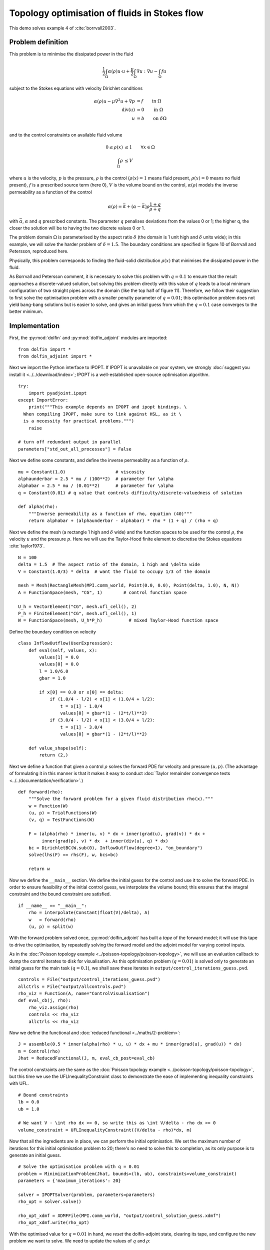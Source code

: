 .. py:currentmodule:: dolfin_adjoint

Topology optimisation of fluids in Stokes flow
==============================================

.. sectionauthor:: Patrick E. Farrell <patrick.farrell@maths.ox.ac.uk>

This demo solves example 4 of :cite:`borrvall2003`.

Problem definition
******************

This problem is to minimise the dissipated power in the fluid

.. math::
      \frac{1}{2} \int_{\Omega} \alpha(\rho) u \cdot u + \frac{\mu}{2} \int_{\Omega} \nabla u : \nabla u - \int_{\Omega} f u

subject to the Stokes equations with velocity Dirichlet conditions

.. math::
      \alpha(\rho) u - \mu \nabla^2 u + \nabla p &= f \qquad \mathrm{in} \ \Omega        \\
                                 \mathrm{div}(u) &= 0 \qquad \mathrm{in} \ \Omega        \\
                                               u &= b \qquad \mathrm{on} \ \delta \Omega \\

and to the control constraints on available fluid volume

.. math::
         0 \le \rho(x) &\le 1  \qquad \forall x \in \Omega \\
         \int_{\Omega} \rho &\le V

where :math:`u` is the velocity, :math:`p` is the pressure,
:math:`\rho` is the control (:math:`\rho(x) = 1` means fluid present,
:math:`\rho(x) = 0` means no fluid present), :math:`f` is a prescribed
source term (here 0), :math:`V` is the volume bound on the control,
:math:`\alpha(\rho)` models the inverse permeability as a function of
the control

.. math::
      \alpha(\rho) = \bar{\alpha} + (\underline{\alpha} - \bar{\alpha}) \rho \frac{1 + q}{\rho + q}

with :math:`\bar{\alpha}`, :math:`\underline{\alpha}` and :math:`q`
prescribed constants. The parameter :math:`q` penalises deviations
from the values 0 or 1; the higher q, the closer the solution will be
to having the two discrete values 0 or 1.

The problem domain :math:`\Omega` is parameterised by the aspect ratio
:math:`\delta` (the domain is 1 unit high and :math:`\delta` units
wide); in this example, we will solve the harder problem of
:math:`\delta = 1.5`.  The boundary conditions are specified in figure
10 of Borrvall and Petersson, reproduced here.

.. image:: stokes-topology-bcs.png
    :scale: 80
    :align: center

Physically, this problem corresponds to finding the fluid-solid
distribution :math:`\rho(x)` that minimises the dissipated power in
the fluid.

As Borrvall and Petersson comment, it is necessary to solve this
problem with :math:`q=0.1` to ensure that the result approaches a
discrete-valued solution, but solving this problem directly with this
value of :math:`q` leads to a local minimum configuration of two
straight pipes across the domain (like the top half of figure 11).
Therefore, we follow their suggestion to first solve the optimisation
problem with a smaller penalty parameter of :math:`q=0.01`; this
optimisation problem does not yield bang-bang solutions but is easier
to solve, and gives an initial guess from which the :math:`q=0.1` case
converges to the better minimum.

Implementation
**************

First, the :py:mod:`dolfin` and :py:mod:`dolfin_adjoint` modules are
imported:

::

  from dolfin import *
  from dolfin_adjoint import *
  
Next we import the Python interface to IPOPT. If IPOPT is
unavailable on your system, we strongly :doc:`suggest you install it
<../../download/index>`; IPOPT is a well-established open-source
optimisation algorithm.

::

  try:
      import pyadjoint.ipopt
  except ImportError:
      print("""This example depends on IPOPT and ipopt bindings. \
    When compiling IPOPT, make sure to link against HSL, as it \
    is a necessity for practical problems.""")
      raise
  
  # turn off redundant output in parallel
  parameters["std_out_all_processes"] = False
  
Next we define some constants, and define the inverse permeability as
a function of :math:`\rho`.

::

  mu = Constant(1.0)                   # viscosity
  alphaunderbar = 2.5 * mu / (100**2)  # parameter for \alpha
  alphabar = 2.5 * mu / (0.01**2)      # parameter for \alpha
  q = Constant(0.01) # q value that controls difficulty/discrete-valuedness of solution
  
  def alpha(rho):
      """Inverse permeability as a function of rho, equation (40)"""
      return alphabar + (alphaunderbar - alphabar) * rho * (1 + q) / (rho + q)
  
Next we define the mesh (a rectangle 1 high and :math:`\delta` wide)
and the function spaces to be used for the control :math:`\rho`, the
velocity :math:`u` and the pressure :math:`p`. Here we will use the
Taylor-Hood finite element to discretise the Stokes equations
:cite:`taylor1973`.

::

  N = 100
  delta = 1.5  # The aspect ratio of the domain, 1 high and \delta wide
  V = Constant(1.0/3) * delta  # want the fluid to occupy 1/3 of the domain
  
  mesh = Mesh(RectangleMesh(MPI.comm_world, Point(0.0, 0.0), Point(delta, 1.0), N, N))
  A = FunctionSpace(mesh, "CG", 1)        # control function space
  
  U_h = VectorElement("CG", mesh.ufl_cell(), 2)
  P_h = FiniteElement("CG", mesh.ufl_cell(), 1)
  W = FunctionSpace(mesh, U_h*P_h)          # mixed Taylor-Hood function space
  
Define the boundary condition on velocity

::

  class InflowOutflow(UserExpression):
      def eval(self, values, x):
          values[1] = 0.0
          values[0] = 0.0
          l = 1.0/6.0
          gbar = 1.0
  
          if x[0] == 0.0 or x[0] == delta:
              if (1.0/4 - l/2) < x[1] < (1.0/4 + l/2):
                  t = x[1] - 1.0/4
                  values[0] = gbar*(1 - (2*t/l)**2)
              if (3.0/4 - l/2) < x[1] < (3.0/4 + l/2):
                  t = x[1] - 3.0/4
                  values[0] = gbar*(1 - (2*t/l)**2)
  
      def value_shape(self):
          return (2,)
  
Next we define a function that given a control :math:`\rho` solves the
forward PDE for velocity and pressure :math:`(u, p)`. (The advantage
of formulating it in this manner is that it makes it easy to conduct
:doc:`Taylor remainder convergence tests
<../../documentation/verification>`.)


::

  def forward(rho):
      """Solve the forward problem for a given fluid distribution rho(x)."""
      w = Function(W)
      (u, p) = TrialFunctions(W)
      (v, q) = TestFunctions(W)
  
      F = (alpha(rho) * inner(u, v) * dx + inner(grad(u), grad(v)) * dx +
           inner(grad(p), v) * dx  + inner(div(u), q) * dx)
      bc = DirichletBC(W.sub(0), InflowOutflow(degree=1), "on_boundary")
      solve(lhs(F) == rhs(F), w, bcs=bc)
  
      return w
  
Now we define the ``__main__`` section. We define the initial guess
for the control and use it to solve the forward PDE. In order to
ensure feasibility of the initial control guess, we interpolate the
volume bound; this ensures that the integral constraint and the bound
constraint are satisfied.

::

  if __name__ == "__main__":
      rho = interpolate(Constant(float(V)/delta), A)
      w   = forward(rho)
      (u, p) = split(w)
  
With the forward problem solved once, :py:mod:`dolfin_adjoint` has
built a *tape* of the forward model; it will use this tape to drive
the optimisation, by repeatedly solving the forward model and the
adjoint model for varying control inputs.

As in the :doc:`Poisson topology example
<../poisson-topology/poisson-topology>`, we will use an evaluation
callback to dump the control iterates to disk for visualisation. As
this optimisation problem (:math:`q=0.01`) is solved only to generate
an initial guess for the main task (:math:`q=0.1`), we shall save
these iterates in ``output/control_iterations_guess.pvd``.

::

      controls = File("output/control_iterations_guess.pvd")
      allctrls = File("output/allcontrols.pvd")
      rho_viz = Function(A, name="ControlVisualisation")
      def eval_cb(j, rho):
          rho_viz.assign(rho)
          controls << rho_viz
          allctrls << rho_viz
  
Now we define the functional and :doc:`reduced functional
<../maths/2-problem>`:

::

      J = assemble(0.5 * inner(alpha(rho) * u, u) * dx + mu * inner(grad(u), grad(u)) * dx)
      m = Control(rho)
      Jhat = ReducedFunctional(J, m, eval_cb_post=eval_cb)
  
The control constraints are the same as the :doc:`Poisson topology
example <../poisson-topology/poisson-topology>`, but this time we use
the UFLInequalityConstraint class to demonstrate the ease of implementing
inequality constraints with UFL.

::

      # Bound constraints
      lb = 0.0
      ub = 1.0
  
      # We want V - \int rho dx >= 0, so write this as \int V/delta - rho dx >= 0
      volume_constraint = UFLInequalityConstraint((V/delta - rho)*dx, m)
  
Now that all the ingredients are in place, we can perform the initial
optimisation. We set the maximum number of iterations for this initial
optimisation problem to 20; there's no need to solve this to
completion, as its only purpose is to generate an initial guess.

::

      # Solve the optimisation problem with q = 0.01
      problem = MinimizationProblem(Jhat, bounds=(lb, ub), constraints=volume_constraint)
      parameters = {'maximum_iterations': 20}
  
      solver = IPOPTSolver(problem, parameters=parameters)
      rho_opt = solver.solve()
  
      rho_opt_xdmf = XDMFFile(MPI.comm_world, "output/control_solution_guess.xdmf")
      rho_opt_xdmf.write(rho_opt)
  
With the optimised value for :math:`q=0.01` in hand, we *reset* the
dolfin-adjoint state, clearing its tape, and configure the new problem
we want to solve. We need to update the values of :math:`q` and
:math:`\rho`:

::

      q.assign(0.1)
      rho.assign(rho_opt)
      set_working_tape(Tape())
  
Since we have cleared the tape, we need to execute the forward model
once again to redefine the problem. (It is also possible to modify the
tape, but this way is easier to understand.) We will also redefine the
functionals and parameters; this time, the evaluation callback will
save the optimisation iterations to
``output/control_iterations_final.pvd``.

::

      rho_intrm = XDMFFile(MPI.comm_world, "intermediate-guess-%s.xdmf" % N)
      rho_intrm.write(rho)
  
      w = forward(rho)
      (u, p) = split(w)
  
      # Define the reduced functionals
      controls = File("output/control_iterations_final.pvd")
      rho_viz = Function(A, name="ControlVisualisation")
      def eval_cb(j, rho):
          rho_viz.assign(rho)
          controls << rho_viz
          allctrls << rho_viz
  
      J = assemble(0.5 * inner(alpha(rho) * u, u) * dx + mu * inner(grad(u), grad(u)) * dx)
      m = Control(rho)
      Jhat = ReducedFunctional(J, m, eval_cb_post=eval_cb)
  
We can now solve the optimisation problem with :math:`q=0.1`, starting
from the solution of :math:`q=0.01`:

::

      problem = MinimizationProblem(Jhat, bounds=(lb, ub), constraints=volume_constraint)
      parameters = {'maximum_iterations': 100}
  
      solver = IPOPTSolver(problem, parameters=parameters)
      rho_opt = solver.solve()
  
      rho_opt_final = XDMFFile(MPI.comm_world, "output/control_solution_final.xdmf")
      rho_opt_final.write(rho_opt)
  
The example code can be found in ``examples/stokes-topology/`` in the
``dolfin-adjoint`` source tree, and executed as follows:

.. code-block:: bash

  $ mpiexec -n 4 python stokes-topology.py
  ...
  Number of Iterations....: 100

                                     (scaled)                 (unscaled)
  Objective...............:   4.5944633030224409e+01    4.5944633030224409e+01
  Dual infeasibility......:   1.8048641504211900e-03    1.8048641504211900e-03
  Constraint violation....:   0.0000000000000000e+00    0.0000000000000000e+00
  Complementarity.........:   9.6698653740681504e-05    9.6698653740681504e-05
  Overall NLP error.......:   1.8048641504211900e-03    1.8048641504211900e-03


  Number of objective function evaluations             = 105
  Number of objective gradient evaluations             = 101
  Number of equality constraint evaluations            = 0
  Number of inequality constraint evaluations          = 105
  Number of equality constraint Jacobian evaluations   = 0
  Number of inequality constraint Jacobian evaluations = 101
  Number of Lagrangian Hessian evaluations             = 0
  Total CPU secs in IPOPT (w/o function evaluations)   =     11.585
  Total CPU secs in NLP function evaluations           =    556.795

  EXIT: Maximum Number of Iterations Exceeded.

The optimisation iterations can be visualised by opening
``output/control_iterations_final.pvd`` in paraview. The resulting
solution appears very similar to the solution proposed in
:cite:`borrvall2003`.

.. image:: stokes-topology.png
    :scale: 25
    :align: center

.. rubric:: References

.. bibliography:: /documentation/stokes-topology/stokes-topology.bib
   :cited:
   :labelprefix: 4E-
